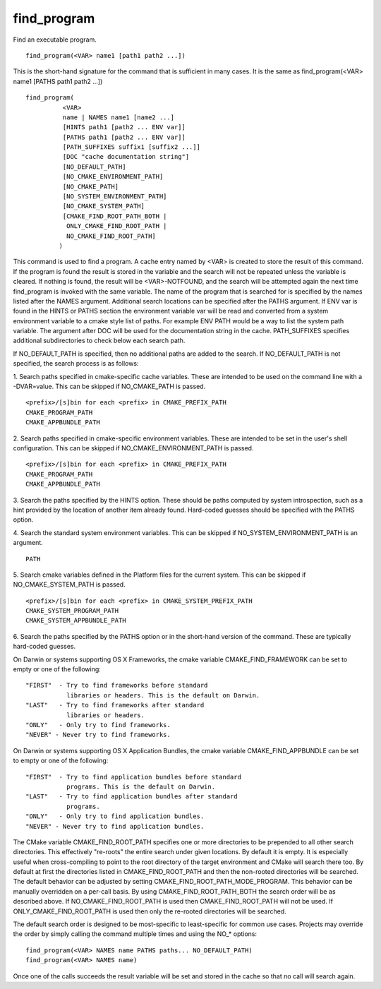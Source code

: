 find_program
------------

Find an executable program.

::

   find_program(<VAR> name1 [path1 path2 ...])

This is the short-hand signature for the command that is sufficient in
many cases.  It is the same as find_program(<VAR> name1 [PATHS path1
path2 ...])

::

   find_program(
             <VAR>
             name | NAMES name1 [name2 ...]
             [HINTS path1 [path2 ... ENV var]]
             [PATHS path1 [path2 ... ENV var]]
             [PATH_SUFFIXES suffix1 [suffix2 ...]]
             [DOC "cache documentation string"]
             [NO_DEFAULT_PATH]
             [NO_CMAKE_ENVIRONMENT_PATH]
             [NO_CMAKE_PATH]
             [NO_SYSTEM_ENVIRONMENT_PATH]
             [NO_CMAKE_SYSTEM_PATH]
             [CMAKE_FIND_ROOT_PATH_BOTH |
              ONLY_CMAKE_FIND_ROOT_PATH |
              NO_CMAKE_FIND_ROOT_PATH]
            )

This command is used to find a program.  A cache entry named by <VAR>
is created to store the result of this command.  If the program is
found the result is stored in the variable and the search will not be
repeated unless the variable is cleared.  If nothing is found, the
result will be <VAR>-NOTFOUND, and the search will be attempted again
the next time find_program is invoked with the same variable.  The
name of the program that is searched for is specified by the names
listed after the NAMES argument.  Additional search locations can be
specified after the PATHS argument.  If ENV var is found in the HINTS
or PATHS section the environment variable var will be read and
converted from a system environment variable to a cmake style list of
paths.  For example ENV PATH would be a way to list the system path
variable.  The argument after DOC will be used for the documentation
string in the cache.  PATH_SUFFIXES specifies additional
subdirectories to check below each search path.

If NO_DEFAULT_PATH is specified, then no additional paths are added to
the search.  If NO_DEFAULT_PATH is not specified, the search process
is as follows:

1.  Search paths specified in cmake-specific cache variables.  These
are intended to be used on the command line with a -DVAR=value.  This
can be skipped if NO_CMAKE_PATH is passed.

::

   <prefix>/[s]bin for each <prefix> in CMAKE_PREFIX_PATH
   CMAKE_PROGRAM_PATH
   CMAKE_APPBUNDLE_PATH

2.  Search paths specified in cmake-specific environment variables.
These are intended to be set in the user's shell configuration.  This
can be skipped if NO_CMAKE_ENVIRONMENT_PATH is passed.

::

   <prefix>/[s]bin for each <prefix> in CMAKE_PREFIX_PATH
   CMAKE_PROGRAM_PATH
   CMAKE_APPBUNDLE_PATH

3.  Search the paths specified by the HINTS option.  These should be
paths computed by system introspection, such as a hint provided by the
location of another item already found.  Hard-coded guesses should be
specified with the PATHS option.

4.  Search the standard system environment variables.  This can be
skipped if NO_SYSTEM_ENVIRONMENT_PATH is an argument.

::

   PATH


5.  Search cmake variables defined in the Platform files for the
current system.  This can be skipped if NO_CMAKE_SYSTEM_PATH is
passed.

::

   <prefix>/[s]bin for each <prefix> in CMAKE_SYSTEM_PREFIX_PATH
   CMAKE_SYSTEM_PROGRAM_PATH
   CMAKE_SYSTEM_APPBUNDLE_PATH

6.  Search the paths specified by the PATHS option or in the
short-hand version of the command.  These are typically hard-coded
guesses.

On Darwin or systems supporting OS X Frameworks, the cmake variable
CMAKE_FIND_FRAMEWORK can be set to empty or one of the following:

::

   "FIRST"  - Try to find frameworks before standard
              libraries or headers. This is the default on Darwin.
   "LAST"   - Try to find frameworks after standard
              libraries or headers.
   "ONLY"   - Only try to find frameworks.
   "NEVER" - Never try to find frameworks.

On Darwin or systems supporting OS X Application Bundles, the cmake
variable CMAKE_FIND_APPBUNDLE can be set to empty or one of the
following:

::

   "FIRST"  - Try to find application bundles before standard
              programs. This is the default on Darwin.
   "LAST"   - Try to find application bundles after standard
              programs.
   "ONLY"   - Only try to find application bundles.
   "NEVER" - Never try to find application bundles.

The CMake variable CMAKE_FIND_ROOT_PATH specifies one or more
directories to be prepended to all other search directories.  This
effectively "re-roots" the entire search under given locations.  By
default it is empty.  It is especially useful when cross-compiling to
point to the root directory of the target environment and CMake will
search there too.  By default at first the directories listed in
CMAKE_FIND_ROOT_PATH and then the non-rooted directories will be
searched.  The default behavior can be adjusted by setting
CMAKE_FIND_ROOT_PATH_MODE_PROGRAM.  This behavior can be manually
overridden on a per-call basis.  By using CMAKE_FIND_ROOT_PATH_BOTH
the search order will be as described above.  If
NO_CMAKE_FIND_ROOT_PATH is used then CMAKE_FIND_ROOT_PATH will not be
used.  If ONLY_CMAKE_FIND_ROOT_PATH is used then only the re-rooted
directories will be searched.

The default search order is designed to be most-specific to
least-specific for common use cases.  Projects may override the order
by simply calling the command multiple times and using the NO_*
options:

::

   find_program(<VAR> NAMES name PATHS paths... NO_DEFAULT_PATH)
   find_program(<VAR> NAMES name)

Once one of the calls succeeds the result variable will be set and
stored in the cache so that no call will search again.
